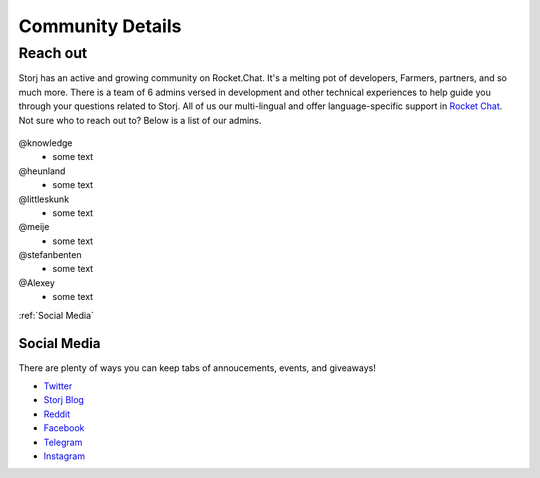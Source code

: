 Community Details
=================

Reach out
----------

Storj has an active and growing community on Rocket.Chat. It's a melting pot of developers, Farmers, partners, and so much more. There is a team of 6 admins versed in development and other technical experiences to help guide you through your questions related to Storj. All of us our multi-lingual and offer language-specific support in `Rocket Chat`_. Not sure who to reach out to? Below is a list of our admins. 

  .. _Rocket Chat: https://storj.io/community.html

@knowledge
	* some text
@heunland 
	* some text
@littleskunk 
	* some text
@meije 
	* some text
@stefanbenten 
	* some text
@Alexey
	* some text


:ref:`Social Media`

.. _Social Media:

Social Media
~~~~~~~~~~~~~

There are plenty of ways you can keep tabs of annoucements, events, and giveaways!

* `Twitter`_
* `Storj Blog`_
* `Reddit`_
* `Facebook`_
* `Telegram`_
* `Instagram`_

.. _Twitter: https://twitter.com/storjproject
.. _Storj Blog: http://blog.storj.io/
.. _Reddit: https://www.reddit.com/r/storj/
.. _Facebook: https://www.facebook.com/storjproject/
.. _Telegram: https://t.me/storjproject
.. _Instagram: https://www.instagram.com/storjproject/






